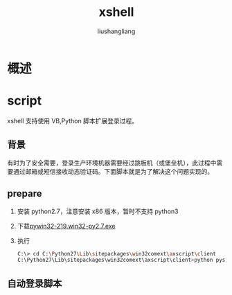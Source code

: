 # -*- coding:utf-8-*-
#+TITLE: xshell
#+AUTHOR: liushangliang
#+EMAIL: phenix3443+github@gmail.com


* 概述

* script
  xshell 支持使用 VB,Python 脚本扩展登录过程。

** 背景
   有时为了安全需要，登录生产环境机器需要经过跳板机（或堡垒机），此过程中需要通过邮箱或短信接收动态验证码。下面脚本就是为了解决这个问题实现的。

** prepare
   1. 安装 python2.7，注意安装 x86 版本，暂时不支持 python3
   2. 下载[[http://sourceforge.net/projects/pywin32/files/pywin32/Build%2520219/][pywin32-219.win32-py2.7.exe]]
   3. 执行
      #+BEGIN_SRC sh
C:\> cd C:\Python27\Lib\site­packages\win32comext\axscript\client
C:\Python27\Lib\site­packages\win32comext\axscript\client>python pyscript.py
      #+END_SRC
** 自动登录脚本

